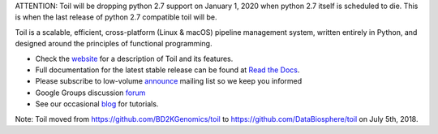 ATTENTION: Toil will be dropping python 2.7 support on January 1, 2020 when python 2.7 itself is scheduled to die.  This is when the last release of python 2.7 compatible toil will be.

Toil is a scalable, efficient, cross-platform (Linux & macOS) pipeline management system,
written entirely in Python, and designed around the principles of functional
programming.

* Check the `website`_ for a description of Toil and its features.
* Full documentation for the latest stable release can be found at
  `Read the Docs`_.
* Please subscribe to low-volume `announce`_ mailing list so we keep you informed
* Google Groups discussion `forum`_
* See our occasional `blog`_ for tutorials. 

.. _website: http://toil.ucsc-cgl.org/
.. _Read the Docs: https://toil.readthedocs.io/en/latest
.. _announce: https://groups.google.com/forum/#!forum/toil-announce
.. _forum: https://groups.google.com/forum/#!forum/toil-community
.. _blog: https://toilpipelines.wordpress.com/

.. image:: https://badges.gitter.im/bd2k-genomics-toil/Lobby.svg
   :alt: Join the chat at https://gitter.im/bd2k-genomics-toil/Lobby
   :target: https://gitter.im/bd2k-genomics-toil/Lobby?utm_source=badge&utm_medium=badge&utm_campaign=pr-badge&utm_content=badge

Note: Toil moved from https://github.com/BD2KGenomics/toil to https://github.com/DataBiosphere/toil on July 5th, 2018.
